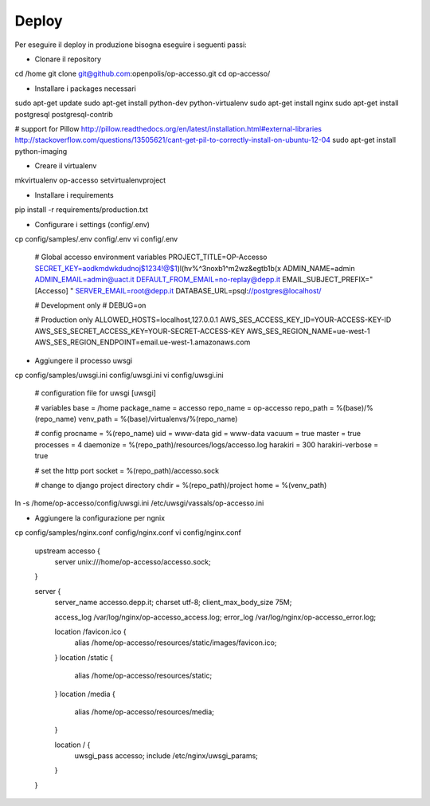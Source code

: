 Deploy
======

Per eseguire il deploy in produzione bisogna eseguire i seguenti passi:

* Clonare il repository

cd /home
git clone git@github.com:openpolis/op-accesso.git
cd op-accesso/

* Installare i packages necessari
sudo apt-get update
sudo apt-get install python-dev python-virtualenv
sudo apt-get install nginx
sudo apt-get install postgresql postgresql-contrib

# support for Pillow
http://pillow.readthedocs.org/en/latest/installation.html#external-libraries
http://stackoverflow.com/questions/13505621/cant-get-pil-to-correctly-install-on-ubuntu-12-04
sudo apt-get install python-imaging

* Creare il virtualenv

mkvirtualenv op-accesso
setvirtualenvproject

* Installare i requirements

pip install -r requirements/production.txt

* Configurare i settings (config/.env)

cp config/samples/.env config/.env
vi config/.env

    # Global accesso environment variables
    PROJECT_TITLE=OP-Accesso
    SECRET_KEY=aodkmdwkdudnoj$1234!@$1)l(hv%^3noxb1^m2wz&egtb1b(x
    ADMIN_NAME=admin
    ADMIN_EMAIL=admin@uact.it
    DEFAULT_FROM_EMAIL=no-replay@depp.it
    EMAIL_SUBJECT_PREFIX="[Accesso] "
    SERVER_EMAIL=root@depp.it
    DATABASE_URL=psql://postgres@localhost/

    # Development only
    # DEBUG=on

    # Production only
    ALLOWED_HOSTS=localhost,127.0.0.1
    AWS_SES_ACCESS_KEY_ID=YOUR-ACCESS-KEY-ID
    AWS_SES_SECRET_ACCESS_KEY=YOUR-SECRET-ACCESS-KEY
    AWS_SES_REGION_NAME=ue-west-1
    AWS_SES_REGION_ENDPOINT=email.ue-west-1.amazonaws.com

* Aggiungere il processo uwsgi

cp config/samples/uwsgi.ini config/uwsgi.ini
vi config/uwsgi.ini

    # configuration file for uwsgi
    [uwsgi]

    # variables
    base = /home
    package_name = accesso
    repo_name = op-accesso
    repo_path = %(base)/%(repo_name)
    venv_path = %(base)/virtualenvs/%(repo_name)

    # config
    procname = %(repo_name)
    uid = www-data
    gid = www-data
    vacuum = true
    master = true
    processes = 4
    daemonize = %(repo_path)/resources/logs/accesso.log
    harakiri = 300
    harakiri-verbose = true

    # set the http port
    socket = %(repo_path)/accesso.sock

    # change to django project directory
    chdir = %(repo_path)/project
    home = %(venv_path)

ln -s /home/op-accesso/config/uwsgi.ini /etc/uwsgi/vassals/op-accesso.ini

* Aggiungere la configurazione per ngnix

cp config/samples/nginx.conf config/nginx.conf
vi config/nginx.conf

    upstream accesso {
        server unix:///home/op-accesso/accesso.sock;
    }

    server {
            server_name accesso.depp.it;
            charset utf-8;
            client_max_body_size 75M;

            access_log /var/log/nginx/op-accesso_access.log;
            error_log /var/log/nginx/op-accesso_error.log;

            location /favicon.ico {
                alias /home/op-accesso/resources/static/images/favicon.ico;
            }
            location /static {
                alias /home/op-accesso/resources/static;
            }
            location /media {
                alias /home/op-accesso/resources/media;
            }

            location / {
                uwsgi_pass accesso;
                include /etc/nginx/uwsgi_params;
            }
    }